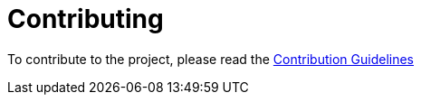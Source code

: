 = Contributing
:excerpt: Please read our Contribution Guidelines before contributing to this project
:title: Contribution Guidelines
:order: 99
:source-highlighter: highlightjs

To contribute to the project, please read the https://github.com/kreait/slack-spring-boot-starter/blob/master/CONTRIBUTING.adoc[Contribution Guidelines]
